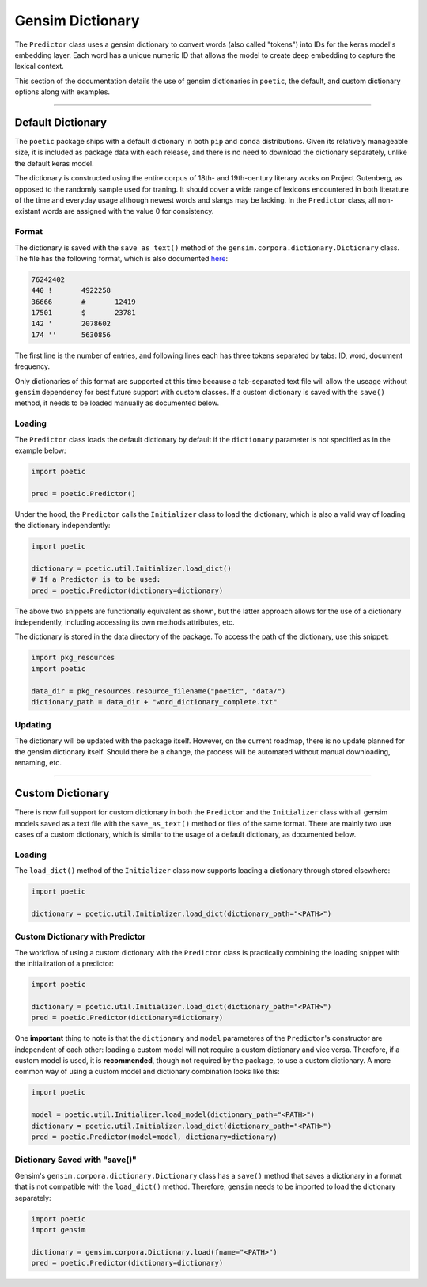 =============================
Gensim Dictionary
=============================

The ``Predictor`` class uses a gensim dictionary to convert words (also called "tokens") into IDs
for the keras model's embedding layer. Each word has a unique numeric ID that allows the model to
create deep embedding to capture the lexical context.

This section of the documentation details the use of gensim dictionaries in ``poetic``, the default,
and custom dictionary options along with examples.

--------------------------------------------------------------

*******************
Default Dictionary
*******************

The ``poetic`` package ships with a default dictionary in both ``pip`` and ``conda`` distributions.
Given its relatively manageable size, it is included as package data with each release, and there 
is no need to download the dictionary separately, unlike the default keras model.

The dictionary is constructed using the entire corpus of 18th- and 19th-century literary works on 
Project Gutenberg, as opposed to the randomly sample used for traning. It should cover a wide range 
of lexicons encountered in both literature of the time and everyday usage although newest words and 
slangs may be lacking. In the ``Predictor`` class, all non-existant words are assigned with the 
value 0 for consistency. 

Format
-------

The dictionary is saved with the ``save_as_text()`` method of the 
``gensim.corpora.dictionary.Dictionary`` class. The file has the following format, which is 
also documented `here <https://radimrehurek.com/gensim/corpora/dictionary.html>`_:

.. code-block::

    76242402
    440	!	4922258
    36666	#	12419
    17501	$	23781
    142	'	2078602
    174	''	5630856

The first line is the number of entries, and following lines each has three tokens separated by
tabs: ID, word, document frequency.

Only dictionaries of this format are supported at this time because a tab-separated text file will
allow the useage without ``gensim`` dependency for best future support with custom classes. If a
custom dictionary is saved with the ``save()`` method, it needs to be loaded manually as documented
below.


Loading
--------

The ``Predictor`` class loads the default dictionary by default if the ``dictionary`` parameter is
not specified as in the example below: 

.. code-block:: python

    import poetic

    pred = poetic.Predictor()

Under the hood, the ``Predictor`` calls the ``Initializer`` class to load the dictionary, which is
also a valid way of loading the dictionary independently:

.. code-block:: python

    import poetic

    dictionary = poetic.util.Initializer.load_dict()
    # If a Predictor is to be used:
    pred = poetic.Predictor(dictionary=dictionary)

The above two snippets are functionally equivalent as shown, but the latter approach allows for
the use of a dictionary independently, including accessing its own methods attributes, etc.

The dictionary is stored in the data directory of the package. To access the path of the dictionary,
use this snippet:

.. code-block:: python

    import pkg_resources
    import poetic

    data_dir = pkg_resources.resource_filename("poetic", "data/")
    dictionary_path = data_dir + "word_dictionary_complete.txt"

Updating
---------

The dictionary will be updated with the package itself. However, on the current roadmap, there is
no update planned for the gensim dictionary itself. Should there be a change, the process will
be automated without manual downloading, renaming, etc.

--------------------------------------------------------------

*******************
Custom Dictionary
*******************

There is now full support for custom dictionary in both the ``Predictor`` and the ``Initializer``
class with all gensim models saved as a text file with the ``save_as_text()`` method or files of 
the same format. There are mainly two use cases of a custom dictionary, which is similar to the
usage of a default dictionary, as documented below.

Loading
--------

The ``load_dict()`` method of the ``Initializer`` class now supports loading a dictionary through
stored elsewhere: 

.. code-block:: python

    import poetic

    dictionary = poetic.util.Initializer.load_dict(dictionary_path="<PATH>")

Custom Dictionary with Predictor
---------------------------------

The workflow of using a custom dictionary with the ``Predictor`` class is practically combining
the loading snippet with the initialization of a predictor:

.. code-block:: python

    import poetic

    dictionary = poetic.util.Initializer.load_dict(dictionary_path="<PATH>")
    pred = poetic.Predictor(dictionary=dictionary)

One **important** thing to note is that the ``dictionary`` and ``model`` parameteres of the ``Predictor``'s 
constructor are independent of each other: loading a custom model will not require a custom dictionary 
and vice versa. Therefore, if a custom model is used, it is **recommended**, though not required by the 
package, to use a custom dictionary. A more common way of using a custom model and dictionary combination
looks like this:

.. code-block:: python

    import poetic

    model = poetic.util.Initializer.load_model(dictionary_path="<PATH>")
    dictionary = poetic.util.Initializer.load_dict(dictionary_path="<PATH>")
    pred = poetic.Predictor(model=model, dictionary=dictionary)

Dictionary Saved with "save()"
------------------------------

Gensim's ``gensim.corpora.dictionary.Dictionary`` class has a ``save()`` method that saves
a dictionary in a format that is not compatible with the ``load_dict()`` method. Therefore,
``gensim`` needs to be imported to load the dictionary separately: 

.. code-block:: python

    import poetic
    import gensim

    dictionary = gensim.corpora.Dictionary.load(fname="<PATH>")
    pred = poetic.Predictor(dictionary=dictionary)